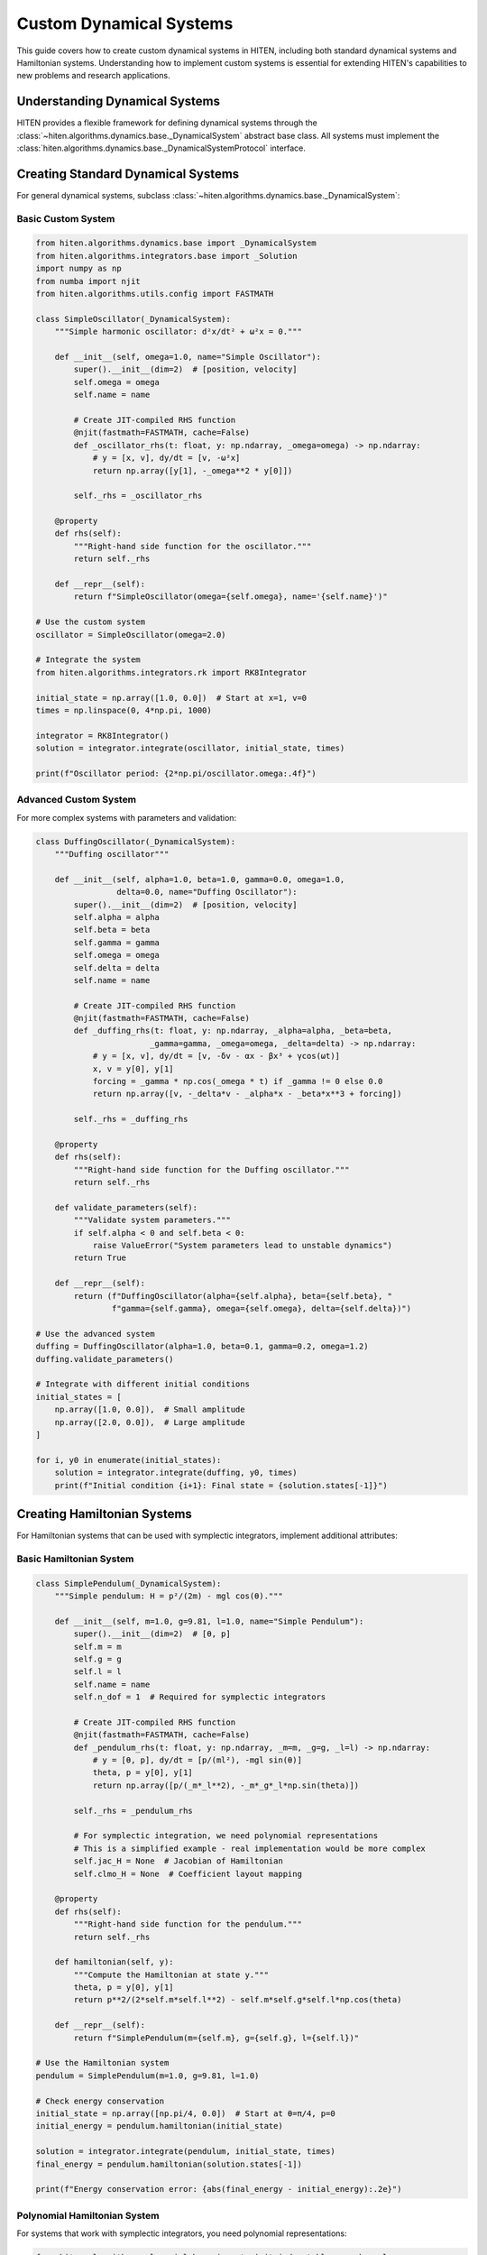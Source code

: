 Custom Dynamical Systems
=========================

This guide covers how to create custom dynamical systems in HITEN, including both standard dynamical systems and Hamiltonian systems. Understanding how to implement custom systems is essential for extending HITEN's capabilities to new problems and research applications.

Understanding Dynamical Systems
-------------------------------

HITEN provides a flexible framework for defining dynamical systems through the :class:`~hiten.algorithms.dynamics.base._DynamicalSystem` abstract base class. All systems must implement the :class:`hiten.algorithms.dynamics.base._DynamicalSystemProtocol` interface.

Creating Standard Dynamical Systems
-----------------------------------

For general dynamical systems, subclass :class:`~hiten.algorithms.dynamics.base._DynamicalSystem`:

Basic Custom System
~~~~~~~~~~~~~~~~~~~

.. code-block:: python

   from hiten.algorithms.dynamics.base import _DynamicalSystem
   from hiten.algorithms.integrators.base import _Solution
   import numpy as np
   from numba import njit
   from hiten.algorithms.utils.config import FASTMATH

   class SimpleOscillator(_DynamicalSystem):
       """Simple harmonic oscillator: d²x/dt² + ω²x = 0."""
       
       def __init__(self, omega=1.0, name="Simple Oscillator"):
           super().__init__(dim=2)  # [position, velocity]
           self.omega = omega
           self.name = name
           
           # Create JIT-compiled RHS function
           @njit(fastmath=FASTMATH, cache=False)
           def _oscillator_rhs(t: float, y: np.ndarray, _omega=omega) -> np.ndarray:
               # y = [x, v], dy/dt = [v, -ω²x]
               return np.array([y[1], -_omega**2 * y[0]])
           
           self._rhs = _oscillator_rhs
       
       @property
       def rhs(self):
           """Right-hand side function for the oscillator."""
           return self._rhs
       
       def __repr__(self):
           return f"SimpleOscillator(omega={self.omega}, name='{self.name}')"

   # Use the custom system
   oscillator = SimpleOscillator(omega=2.0)
   
   # Integrate the system
   from hiten.algorithms.integrators.rk import RK8Integrator
   
   initial_state = np.array([1.0, 0.0])  # Start at x=1, v=0
   times = np.linspace(0, 4*np.pi, 1000)
   
   integrator = RK8Integrator()
   solution = integrator.integrate(oscillator, initial_state, times)
   
   print(f"Oscillator period: {2*np.pi/oscillator.omega:.4f}")

Advanced Custom System
~~~~~~~~~~~~~~~~~~~~~~

For more complex systems with parameters and validation:

.. code-block:: python

   class DuffingOscillator(_DynamicalSystem):
       """Duffing oscillator"""
       
       def __init__(self, alpha=1.0, beta=1.0, gamma=0.0, omega=1.0, 
                    delta=0.0, name="Duffing Oscillator"):
           super().__init__(dim=2)  # [position, velocity]
           self.alpha = alpha
           self.beta = beta
           self.gamma = gamma
           self.omega = omega
           self.delta = delta
           self.name = name
           
           # Create JIT-compiled RHS function
           @njit(fastmath=FASTMATH, cache=False)
           def _duffing_rhs(t: float, y: np.ndarray, _alpha=alpha, _beta=beta, 
                           _gamma=gamma, _omega=omega, _delta=delta) -> np.ndarray:
               # y = [x, v], dy/dt = [v, -δv - αx - βx³ + γcos(ωt)]
               x, v = y[0], y[1]
               forcing = _gamma * np.cos(_omega * t) if _gamma != 0 else 0.0
               return np.array([v, -_delta*v - _alpha*x - _beta*x**3 + forcing])
           
           self._rhs = _duffing_rhs
       
       @property
       def rhs(self):
           """Right-hand side function for the Duffing oscillator."""
           return self._rhs
       
       def validate_parameters(self):
           """Validate system parameters."""
           if self.alpha < 0 and self.beta < 0:
               raise ValueError("System parameters lead to unstable dynamics")
           return True
       
       def __repr__(self):
           return (f"DuffingOscillator(alpha={self.alpha}, beta={self.beta}, "
                   f"gamma={self.gamma}, omega={self.omega}, delta={self.delta})")

   # Use the advanced system
   duffing = DuffingOscillator(alpha=1.0, beta=0.1, gamma=0.2, omega=1.2)
   duffing.validate_parameters()
   
   # Integrate with different initial conditions
   initial_states = [
       np.array([1.0, 0.0]),  # Small amplitude
       np.array([2.0, 0.0]),  # Large amplitude
   ]
   
   for i, y0 in enumerate(initial_states):
       solution = integrator.integrate(duffing, y0, times)
       print(f"Initial condition {i+1}: Final state = {solution.states[-1]}")

Creating Hamiltonian Systems
----------------------------

For Hamiltonian systems that can be used with symplectic integrators, implement additional attributes:

Basic Hamiltonian System
~~~~~~~~~~~~~~~~~~~~~~~~

.. code-block:: python

   class SimplePendulum(_DynamicalSystem):
       """Simple pendulum: H = p²/(2m) - mgl cos(θ)."""
       
       def __init__(self, m=1.0, g=9.81, l=1.0, name="Simple Pendulum"):
           super().__init__(dim=2)  # [θ, p]
           self.m = m
           self.g = g
           self.l = l
           self.name = name
           self.n_dof = 1  # Required for symplectic integrators
           
           # Create JIT-compiled RHS function
           @njit(fastmath=FASTMATH, cache=False)
           def _pendulum_rhs(t: float, y: np.ndarray, _m=m, _g=g, _l=l) -> np.ndarray:
               # y = [θ, p], dy/dt = [p/(ml²), -mgl sin(θ)]
               theta, p = y[0], y[1]
               return np.array([p/(_m*_l**2), -_m*_g*_l*np.sin(theta)])
           
           self._rhs = _pendulum_rhs
           
           # For symplectic integration, we need polynomial representations
           # This is a simplified example - real implementation would be more complex
           self.jac_H = None  # Jacobian of Hamiltonian
           self.clmo_H = None  # Coefficient layout mapping
       
       @property
       def rhs(self):
           """Right-hand side function for the pendulum."""
           return self._rhs
       
       def hamiltonian(self, y):
           """Compute the Hamiltonian at state y."""
           theta, p = y[0], y[1]
           return p**2/(2*self.m*self.l**2) - self.m*self.g*self.l*np.cos(theta)
       
       def __repr__(self):
           return f"SimplePendulum(m={self.m}, g={self.g}, l={self.l})"

   # Use the Hamiltonian system
   pendulum = SimplePendulum(m=1.0, g=9.81, l=1.0)
   
   # Check energy conservation
   initial_state = np.array([np.pi/4, 0.0])  # Start at θ=π/4, p=0
   initial_energy = pendulum.hamiltonian(initial_state)
   
   solution = integrator.integrate(pendulum, initial_state, times)
   final_energy = pendulum.hamiltonian(solution.states[-1])
   
   print(f"Energy conservation error: {abs(final_energy - initial_energy):.2e}")

Polynomial Hamiltonian System
~~~~~~~~~~~~~~~~~~~~~~~~~~~~

For systems that work with symplectic integrators, you need polynomial representations:

.. code-block:: python

   from hiten.algorithms.polynomial.base import _init_index_tables, _make_poly
   from hiten.algorithms.polynomial.operations import _polynomial_evaluate, _polynomial_variable

   class PolynomialHamiltonianSystem(_DynamicalSystem):
       """Example polynomial Hamiltonian system for symplectic integration."""
       
       def __init__(self, degree=4, name="Polynomial Hamiltonian"):
           super().__init__(dim=6)  # 3 DOF system
           self.n_dof = 3  # Required for symplectic integrators
           self.degree = degree
           self.name = name
           
           # Initialize polynomial tables
           self.psi, self.clmo = _init_index_tables(degree)
           
           # Create polynomial Hamiltonian (simplified example)
           self._setup_polynomial_hamiltonian()
           
           # Create RHS function
           @njit(fastmath=FASTMATH, cache=False)
           def _polynomial_rhs(t: float, y: np.ndarray) -> np.ndarray:
               # This would compute derivatives from polynomial Hamiltonian
               # Simplified implementation
               return np.zeros(6)
           
           self._rhs = _polynomial_rhs
       
       def _setup_polynomial_hamiltonian(self):
           """Set up polynomial representation of Hamiltonian."""
           # This is a simplified example - real implementation would be more complex
           # Create dummy polynomial coefficients for demonstration
           self.jac_H = []
           for i in range(6):
               # Create polynomial for each variable
               var_poly = _polynomial_variable(i, self.degree, self.psi, 
                                              self.clmo, self._ENCODE_DICT_GLOBAL)
               self.jac_H.append(var_poly)
       
       @property
       def rhs(self):
           """Right-hand side function."""
           return self._rhs
       
       def __repr__(self):
           return f"PolynomialHamiltonianSystem(degree={self.degree})"

System Integration and Testing
------------------------------

Test your custom systems thoroughly:

System Validation
~~~~~~~~~~~~~~~~~

.. code-block:: python

   def test_system_validation(system, test_states):
       """Test system validation and error handling."""
       
       print(f"Testing {system.name}...")
       
       # Test valid states
       for i, state in enumerate(test_states):
           try:
               system.validate_state(state)
               print(f"  Valid state {i+1}: ✓")
           except ValueError as e:
               print(f"  Invalid state {i+1}: {e}")
       
       # Test RHS function
       try:
           test_state = test_states[0]
           derivative = system.rhs(0.0, test_state)
           print(f"  RHS evaluation: ✓ (shape: {derivative.shape})")
       except Exception as e:
           print(f"  RHS evaluation failed: {e}")

   # Test the oscillator system
   oscillator = SimpleOscillator(omega=2.0)
   test_states = [
       np.array([1.0, 0.0]),  # Valid
       np.array([0.5, 0.5]),  # Valid
       np.array([1.0]),       # Invalid dimension
   ]
   
   test_system_validation(oscillator, test_states)

Integration Testing
~~~~~~~~~~~~~~~~~~~

.. code-block:: python

   def test_integration(system, initial_state, times, integrator):
       """Test system integration with different integrators."""
       
       print(f"Testing integration of {system.name}...")
       
       try:
           solution = integrator.integrate(system, initial_state, times)
           print(f"  Integration successful: ✓")
           print(f"  Solution shape: {solution.states.shape}")
           print(f"  Time range: [{solution.times[0]:.2f}, {solution.times[-1]:.2f}]")
           
           # Check for NaN or infinite values
           if np.any(np.isnan(solution.states)) or np.any(np.isinf(solution.states)):
               print(f"  Warning: Solution contains NaN or infinite values")
           
           return solution
           
       except Exception as e:
           print(f"  Integration failed: {e}")
           return None

   # Test integration
   from hiten.algorithms.integrators.rk import RK4Integrator, RK8Integrator
   
   integrators = [RK4Integrator(), RK8Integrator()]
   initial_state = np.array([1.0, 0.0])
   times = np.linspace(0, 2*np.pi, 100)
   
   for integrator in integrators:
       solution = test_integration(oscillator, initial_state, times, integrator)

Best Practices
--------------

1. **Use Numba JIT Compilation**:
   - Always use `@njit` decorators for RHS functions
   - Use `fastmath=FASTMATH` for better performance
   - Avoid Python objects in compiled functions

Troubleshooting
---------------

Next Steps
----------

Once you understand custom dynamical systems, you can:

- Learn about advanced integration techniques (see :doc:`guide_10_integrators`)
- Explore polynomial methods (see :doc:`guide_14_polynomial`)
- Study Hamiltonian mechanics (see :doc:`guide_07_center_manifold`)

For more advanced dynamical system techniques, see the HITEN source code in :mod:`hiten.algorithms.dynamics`.
